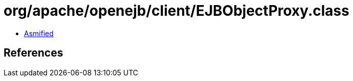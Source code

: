 = org/apache/openejb/client/EJBObjectProxy.class

 - link:EJBObjectProxy-asmified.java[Asmified]

== References

